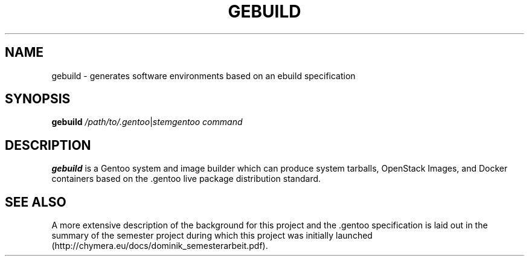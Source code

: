 .TH GEBUILD 8
.SH NAME
gebuild \- generates software environments based on an ebuild specification
.SH SYNOPSIS
.B gebuild
.IR /path/to/.gentoo | stemgentoo
.I command
.SH DESCRIPTION
.B gebuild
is a Gentoo system and image builder which can produce system tarballs, OpenStack Images, and Docker containers based on the .gentoo live package distribution standard.

.SH SEE ALSO
A more extensive description of the background for this project and the .gentoo specification is laid out in the summary of the semester project during which this project was initially launched (http://chymera.eu/docs/dominik_semesterarbeit.pdf).
